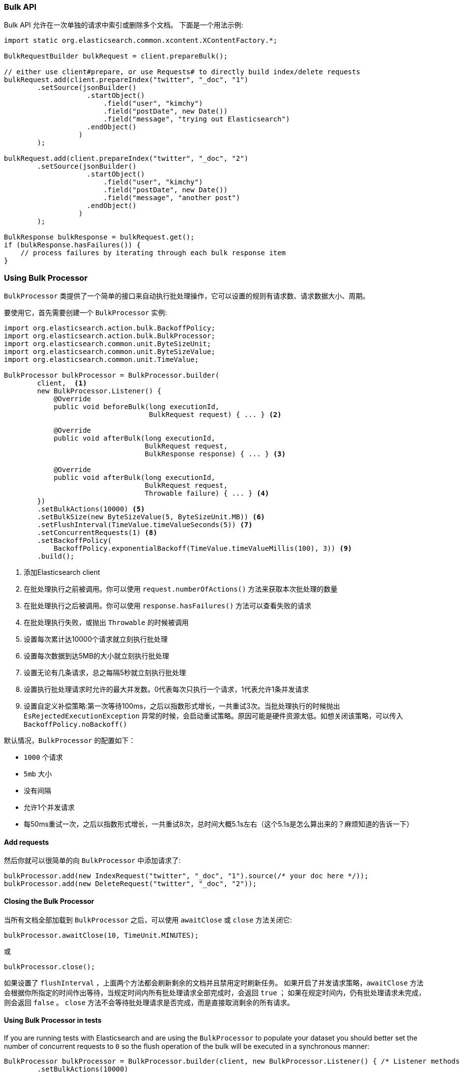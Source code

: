 [[java-docs-bulk]]
=== Bulk API

Bulk API 允许在一次单独的请求中索引或删除多个文档。
下面是一个用法示例:

[source,java]
--------------------------------------------------
import static org.elasticsearch.common.xcontent.XContentFactory.*;

BulkRequestBuilder bulkRequest = client.prepareBulk();

// either use client#prepare, or use Requests# to directly build index/delete requests
bulkRequest.add(client.prepareIndex("twitter", "_doc", "1")
        .setSource(jsonBuilder()
                    .startObject()
                        .field("user", "kimchy")
                        .field("postDate", new Date())
                        .field("message", "trying out Elasticsearch")
                    .endObject()
                  )
        );

bulkRequest.add(client.prepareIndex("twitter", "_doc", "2")
        .setSource(jsonBuilder()
                    .startObject()
                        .field("user", "kimchy")
                        .field("postDate", new Date())
                        .field("message", "another post")
                    .endObject()
                  )
        );
        
BulkResponse bulkResponse = bulkRequest.get();
if (bulkResponse.hasFailures()) {
    // process failures by iterating through each bulk response item
}
--------------------------------------------------

[[java-docs-bulk-processor]]
=== Using Bulk Processor

`BulkProcessor` 类提供了一个简单的接口来自动执行批处理操作，它可以设置的规则有请求数、请求数据大小、周期。

要使用它，首先需要创建一个 `BulkProcessor` 实例:

[source,java]
--------------------------------------------------
import org.elasticsearch.action.bulk.BackoffPolicy;
import org.elasticsearch.action.bulk.BulkProcessor;
import org.elasticsearch.common.unit.ByteSizeUnit;
import org.elasticsearch.common.unit.ByteSizeValue;
import org.elasticsearch.common.unit.TimeValue;

BulkProcessor bulkProcessor = BulkProcessor.builder(
        client,  <1>
        new BulkProcessor.Listener() {
            @Override
            public void beforeBulk(long executionId,
                                   BulkRequest request) { ... } <2>

            @Override
            public void afterBulk(long executionId,
                                  BulkRequest request,
                                  BulkResponse response) { ... } <3>

            @Override
            public void afterBulk(long executionId,
                                  BulkRequest request,
                                  Throwable failure) { ... } <4>
        })
        .setBulkActions(10000) <5>
        .setBulkSize(new ByteSizeValue(5, ByteSizeUnit.MB)) <6>
        .setFlushInterval(TimeValue.timeValueSeconds(5)) <7>
        .setConcurrentRequests(1) <8>
        .setBackoffPolicy(
            BackoffPolicy.exponentialBackoff(TimeValue.timeValueMillis(100), 3)) <9>
        .build();
--------------------------------------------------
<1> 添加Elasticsearch client
<2> 在批处理执行之前被调用。你可以使用 `request.numberOfActions()` 方法来获取本次批处理的数量
<3> 在批处理执行之后被调用。你可以使用 `response.hasFailures()` 方法可以查看失败的请求
<4> 在批处理执行失败，或抛出 `Throwable` 的时候被调用
<5> 设置每次累计达10000个请求就立刻执行批处理
<6> 设置每次数据到达5MB的大小就立刻执行批处理
<7> 设置无论有几条请求，总之每隔5秒就立刻执行批处理
<8> 设置执行批处理请求时允许的最大并发数。0代表每次只执行一个请求，1代表允许1条并发请求
<9> 设置自定义补偿策略:第一次等待100ms，之后以指数形式增长，一共重试3次。当批处理执行的时候抛出 `EsRejectedExecutionException` 异常的时候，会启动重试策略。原因可能是硬件资源太低。如想关闭该策略，可以传入 `BackoffPolicy.noBackoff()`

默认情况，`BulkProcessor` 的配置如下：

- `1000` 个请求
- `5mb` 大小
- 没有间隔
- 允许1个并发请求
- 每50ms重试一次，之后以指数形式增长，一共重试8次，总时间大概5.1s左右（这个5.1s是怎么算出来的？麻烦知道的告诉一下）

[[java-docs-bulk-processor-requests]]
==== Add requests

然后你就可以很简单的向 `BulkProcessor` 中添加请求了:

[source,java]
--------------------------------------------------
bulkProcessor.add(new IndexRequest("twitter", "_doc", "1").source(/* your doc here */));
bulkProcessor.add(new DeleteRequest("twitter", "_doc", "2"));
--------------------------------------------------

[[java-docs-bulk-processor-close]]
==== Closing the Bulk Processor

当所有文档全部加载到 `BulkProcessor` 之后，可以使用 `awaitClose` 或 `close` 方法关闭它:

[source,java]
--------------------------------------------------
bulkProcessor.awaitClose(10, TimeUnit.MINUTES);
--------------------------------------------------

或

[source,java]
--------------------------------------------------
bulkProcessor.close();
--------------------------------------------------

如果设置了 `flushInterval` ，上面两个方法都会刷新剩余的文档并且禁用定时刷新任务。
如果开启了并发请求策略，`awaitClose` 方法会根据你所指定的时间作出等待，当规定时间内所有批处理请求全部完成时，会返回 `true` ；
如果在规定时间内，仍有批处理请求未完成，则会返回 `false` 。
`close` 方法不会等待批处理请求是否完成，而是直接取消剩余的所有请求。

[[java-docs-bulk-processor-tests]]
==== Using Bulk Processor in tests

If you are running tests with Elasticsearch and are using the `BulkProcessor` to populate your dataset
you should better set the number of concurrent requests to `0` so the flush operation of the bulk will be executed
in a synchronous manner:

[source,java]
--------------------------------------------------
BulkProcessor bulkProcessor = BulkProcessor.builder(client, new BulkProcessor.Listener() { /* Listener methods */ })
        .setBulkActions(10000)
        .setConcurrentRequests(0)
        .build();

// Add your requests
bulkProcessor.add(/* Your requests */);

// Flush any remaining requests
bulkProcessor.flush();

// Or close the bulkProcessor if you don't need it anymore
bulkProcessor.close();

// Refresh your indices
client.admin().indices().prepareRefresh().get();

// Now you can start searching!
client.prepareSearch().get();
--------------------------------------------------


[[java-docs-bulk-global-parameters]]
==== Global Parameters

Global parameters can be specified on the BulkRequest as well as BulkProcessor, similar to the REST API. These global
 parameters serve as defaults and can be overridden by local parameters specified on each sub request. Some parameters
 have to be set before any sub request is added - index, type - and you have to specify them during  BulkRequest or
 BulkProcessor creation. Some are optional - pipeline, routing - and can be specified at any point before the bulk is sent.

["source","java",subs="attributes,callouts,macros"]
--------------------------------------------------
include-tagged::{hlrc-tests}/BulkProcessorIT.java[bulk-processor-mix-parameters]
--------------------------------------------------
<1> global parameters from the BulkRequest will be applied on a sub request
<2> local pipeline parameter on a sub request will override global parameters from BulkRequest


["source","java",subs="attributes,callouts,macros"]
--------------------------------------------------
include-tagged::{hlrc-tests}/BulkRequestWithGlobalParametersIT.java[bulk-request-mix-pipeline]
--------------------------------------------------
<1> local pipeline parameter on a sub request will override global pipeline from the BulkRequest
<2> global parameter from the BulkRequest will be applied on a sub request
